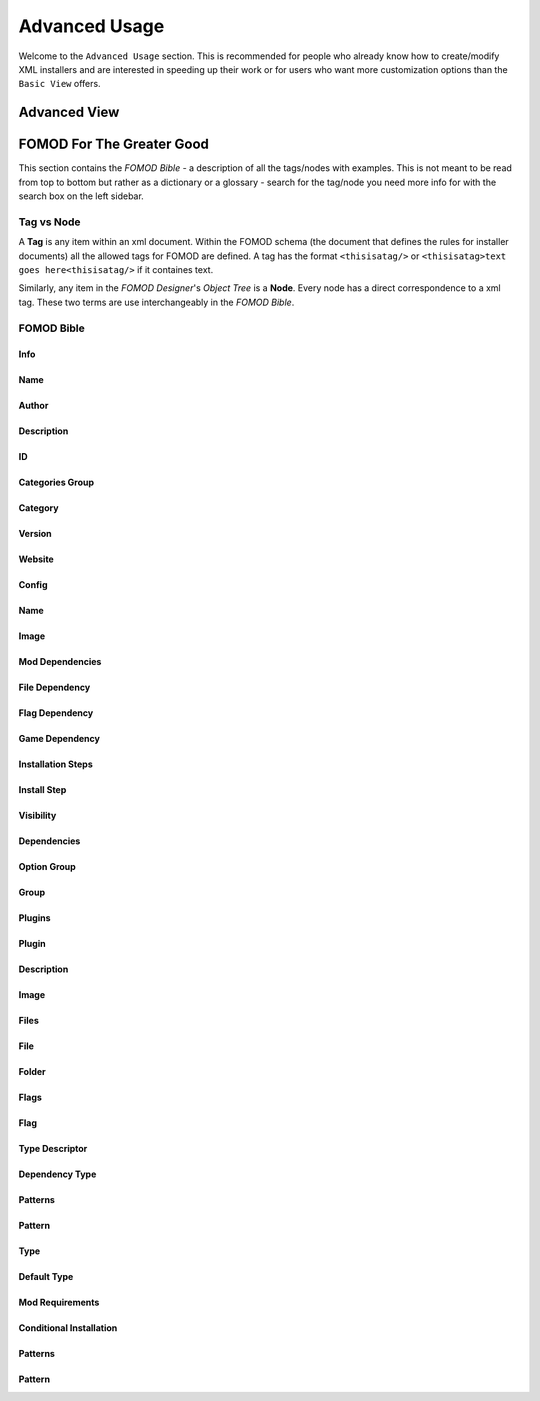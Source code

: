 Advanced Usage
==============

.. Describe advanced usage - advanced view and node tree

Welcome to the ``Advanced Usage`` section. This is recommended for people who already know how to create/modify XML
installers and are interested in speeding up their work or for users who want more customization options than the
``Basic View`` offers.

Advanced View
+++++++++++++

.. Describe the advanced view and how to use it.


FOMOD For The Greater Good
++++++++++++++++++++++++++

This section contains the *FOMOD Bible* - a description of all the tags/nodes with examples.
This is not meant to be read from top to bottom but rather as a dictionary or a glossary -
search for the tag/node you need more info for with the search box on the left sidebar.

Tag vs Node
-----------

A **Tag** is any item within an xml document. Within the FOMOD schema
(the document that defines the rules for installer documents)
all the allowed tags for FOMOD are defined. A tag has the format ``<thisisatag/>`` or
``<thisisatag>text goes here<thisisatag/>`` if it containes text.

Similarly, any item in the *FOMOD Designer*'s *Object Tree* is a **Node**.
Every node has a direct correspondence to a xml tag.
These two terms are use interchangeably in the *FOMOD Bible*.

FOMOD Bible
-----------

Info
....

Name
....

Author
......

Description
...........

ID
..

Categories Group
................

Category
........

Version
.......

Website
.......

Config
......

Name
....

Image
.....

Mod Dependencies
................

File Dependency
...............

Flag Dependency
...............

Game Dependency
...............

Installation Steps
..................

Install Step
............

Visibility
..........

Dependencies
............

Option Group
............

Group
.....

Plugins
.......

Plugin
......

Description
...........

Image
.....

Files
.....

File
....

Folder
......

Flags
.....

Flag
....

Type Descriptor
...............

Dependency Type
...............

Patterns
........

Pattern
.......

Type
....

Default Type
............

Mod Requirements
................

Conditional Installation
........................

Patterns
........

Pattern
.......
